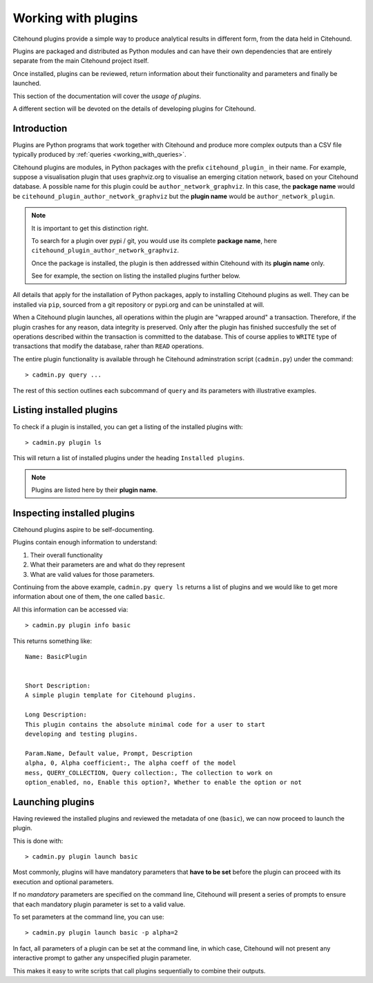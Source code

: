 ====================
Working with plugins
====================

Citehound plugins provide a simple way to produce analytical results in different form, 
from the data held in Citehound.

Plugins are packaged and distributed as Python modules and can have their own dependencies 
that are entirely separate from the main Citehound project itself.

Once installed, plugins can be reviewed, return information about their functionality and 
parameters and finally be launched.

This section of the documentation will cover the *usage of plugins*.

A different section will be devoted on the details of developing plugins for Citehound.

Introduction
============

Plugins are Python programs that work together with Citehound and produce more complex
outputs than a CSV file typically produced by :ref:`queries <working_with_queries>`.

Citehound plugins are modules, in Python packages with the prefix ``citehound_plugin_``
in their name. For example, suppose a visualisation plugin that uses graphviz.org to visualise
an emerging citation network, based on your Citehound database. A possible name for this 
plugin could be ``author_network_graphviz``. In this case, the **package name** would be 
``citehound_plugin_author_network_graphviz`` but the **plugin name** would be 
``author_network_plugin``.

.. note::

   It is important to get this distinction right.

   To search for a plugin over pypi / git, you would use its complete **package name**, here 
   ``citehound_plugin_author_network_graphviz``. 

   Once the package is installed, the plugin is then addressed within Citehound with its 
   **plugin name** only.

   See for example, the section on listing the installed plugins further below.


All details that apply for the installation of Python packages, apply to installing
Citehound plugins as well. They can be installed via ``pip``, sourced from a git 
repository or pypi.org and can be uninstalled at will.

When a Citehound plugin launches, all operations within the plugin are "wrapped around" a 
transaction. Therefore, if the plugin crashes for any reason, data integrity is preserved. 
Only after the plugin has finished succesfully the set of operations described within the 
transaction is committed to the database. This of course applies to ``WRITE`` type of 
transactions that modify the database, raher than ``READ`` operations.

The entire plugin functionality is available through he Citehound adminstration script (``cadmin.py``)
under the command:

::

   > cadmin.py query ...


The rest of this section outlines each subcommand of ``query`` and its parameters with illustrative examples.


Listing installed plugins
=========================

To check if a plugin is installed, you can get a listing of the installed plugins with:

::

    > cadmin.py plugin ls


This will return a list of installed plugins under the heading ``Installed plugins``.

.. note::

   Plugins are listed here by their **plugin name**.


Inspecting installed plugins
============================

Citehound plugins aspire to be self-documenting. 

Plugins contain enough information to understand:

1. Their overall functionality
2. What their parameters are and what do they represent
3. What are valid values for those parameters.

Continuing from the above example, ``cadmin.py query ls`` returns a list of 
plugins and we would like to get more information about one of them, the one
called ``basic``.

All this information can be accessed via:

::

    > cadmin.py plugin info basic


This returns something like:

::


    Name: BasicPlugin
    
    
    Short Description:
    A simple plugin template for Citehound plugins.

    Long Description:
    This plugin contains the absolute minimal code for a user to start 
    developing and testing plugins.    
    
    Param.Name, Default value, Prompt, Description
    alpha, 0, Alpha coefficient:, The alpha coeff of the model
    mess, QUERY_COLLECTION, Query collection:, The collection to work on
    option_enabled, no, Enable this option?, Whether to enable the option or not


Launching plugins
=================

Having reviewed the installed plugins and reviewed the metadata of one (``basic``), we 
can now proceed to launch the plugin.

This is done with:

::

    > cadmin.py plugin launch basic

Most commonly, plugins will have mandatory parameters that **have to be set** before the plugin 
can proceed with its execution and optional parameters.

If no *mandatory* parameters are specified on the command line, Citehound will present a series of 
prompts to ensure that each mandatory plugin parameter is set to a valid value.

To set parameters at the command line, you can use:

::

    > cadmin.py plugin launch basic -p alpha=2

In fact, all parameters of a plugin can be set at the command line, in which case, Citehound will not 
present any interactive prompt to gather any unspecified plugin parameter.

This makes it easy to write scripts that call plugins sequentially to combine their outputs.
